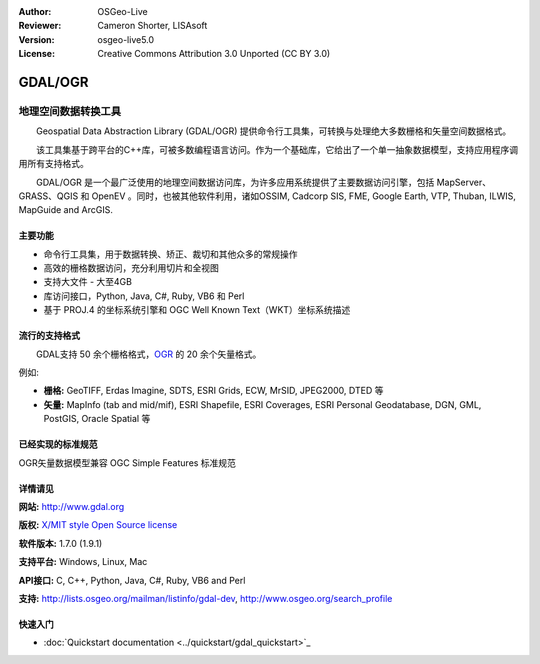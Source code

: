 ﻿:Author: OSGeo-Live
:Reviewer: Cameron Shorter, LISAsoft
:Version: osgeo-live5.0
:License: Creative Commons Attribution 3.0 Unported (CC BY 3.0)

.. image:: ../../images/project_logos/logo-GDAL.png
  :scale: 60 %
  :alt: project logo
  :align: right
  :target: http://gdal.org/

.. image:: ../../images/logos/OSGeo_project.png
  :scale: 100 %
  :alt: OSGeo Project
  :align: right
  :target: http://www.osgeo.org/incubator/process/principles.html

GDAL/OGR
================================================================================

地理空间数据转换工具
~~~~~~~~~~~~~~~~~~~~~~~~~~~~~~~~~~~~~~~~~~~~~~~~~~~~~~~~~~~~~~~~~~~~~~~~~~~~~~~~

　　Geospatial Data Abstraction Library (GDAL/OGR) 提供命令行工具集，可转换与处理绝大多数栅格和矢量空间数据格式。

　　该工具集基于跨平台的C++库，可被多数编程语言访问。作为一个基础库，它给出了一个单一抽象数据模型，支持应用程序调用所有支持格式。

　　GDAL/OGR 是一个最广泛使用的地理空间数据访问库，为许多应用系统提供了主要数据访问引擎，包括 MapServer、GRASS、QGIS 和 OpenEV 。同时，也被其他软件利用，诸如OSSIM, Cadcorp SIS, FME, Google Earth, VTP, Thuban, ILWIS, MapGuide and ArcGIS.

.. image:: ../../images/screenshots/1024x768/gdal_ogr_proj_overview.png
  :scale: 60 %
  :alt: GDAL supports many geodata formats
  :align: right

主要功能
--------------------------------------------------------------------------------

* 命令行工具集，用于数据转换、矫正、裁切和其他众多的常规操作
* 高效的栅格数据访问，充分利用切片和全视图
* 支持大文件 - 大至4GB
* 库访问接口，Python, Java, C#, Ruby, VB6 和 Perl
* 基于 PROJ.4 的坐标系统引擎和 OGC Well Known Text（WKT）坐标系统描述

流行的支持格式
--------------------------------------------------------------------------------

　　GDAL支持 50 余个栅格格式，`OGR <http://trac.osgeo.org/mapserver/wiki/OGR>`_ 的 20 余个矢量格式。

例如:

* **栅格:** GeoTIFF, Erdas Imagine, SDTS, ESRI Grids, ECW, MrSID, JPEG2000, DTED 等
* **矢量:** MapInfo (tab and mid/mif), ESRI Shapefile, ESRI Coverages, ESRI Personal Geodatabase, DGN, GML, PostGIS, Oracle Spatial 等

已经实现的标准规范
--------------------------------------------------------------------------------

OGR矢量数据模型兼容 OGC Simple Features 标准规范

详情请见
--------------------------------------------------------------------------------

**网站:**  http://www.gdal.org

**版权:** `X/MIT style Open Source license <http://trac.osgeo.org/gdal/wiki/FAQGeneral#WhatlicensedoesGDALOGRuse>`_

**软件版本:** 1.7.0 (1.9.1)

**支持平台:** Windows, Linux, Mac

**API接口:** C, C++, Python, Java, C#, Ruby, VB6 and Perl

**支持:** http://lists.osgeo.org/mailman/listinfo/gdal-dev, http://www.osgeo.org/search_profile

快速入门
--------------------------------------------------------------------------------
    
* :doc:`Quickstart documentation <../quickstart/gdal_quickstart>`_
